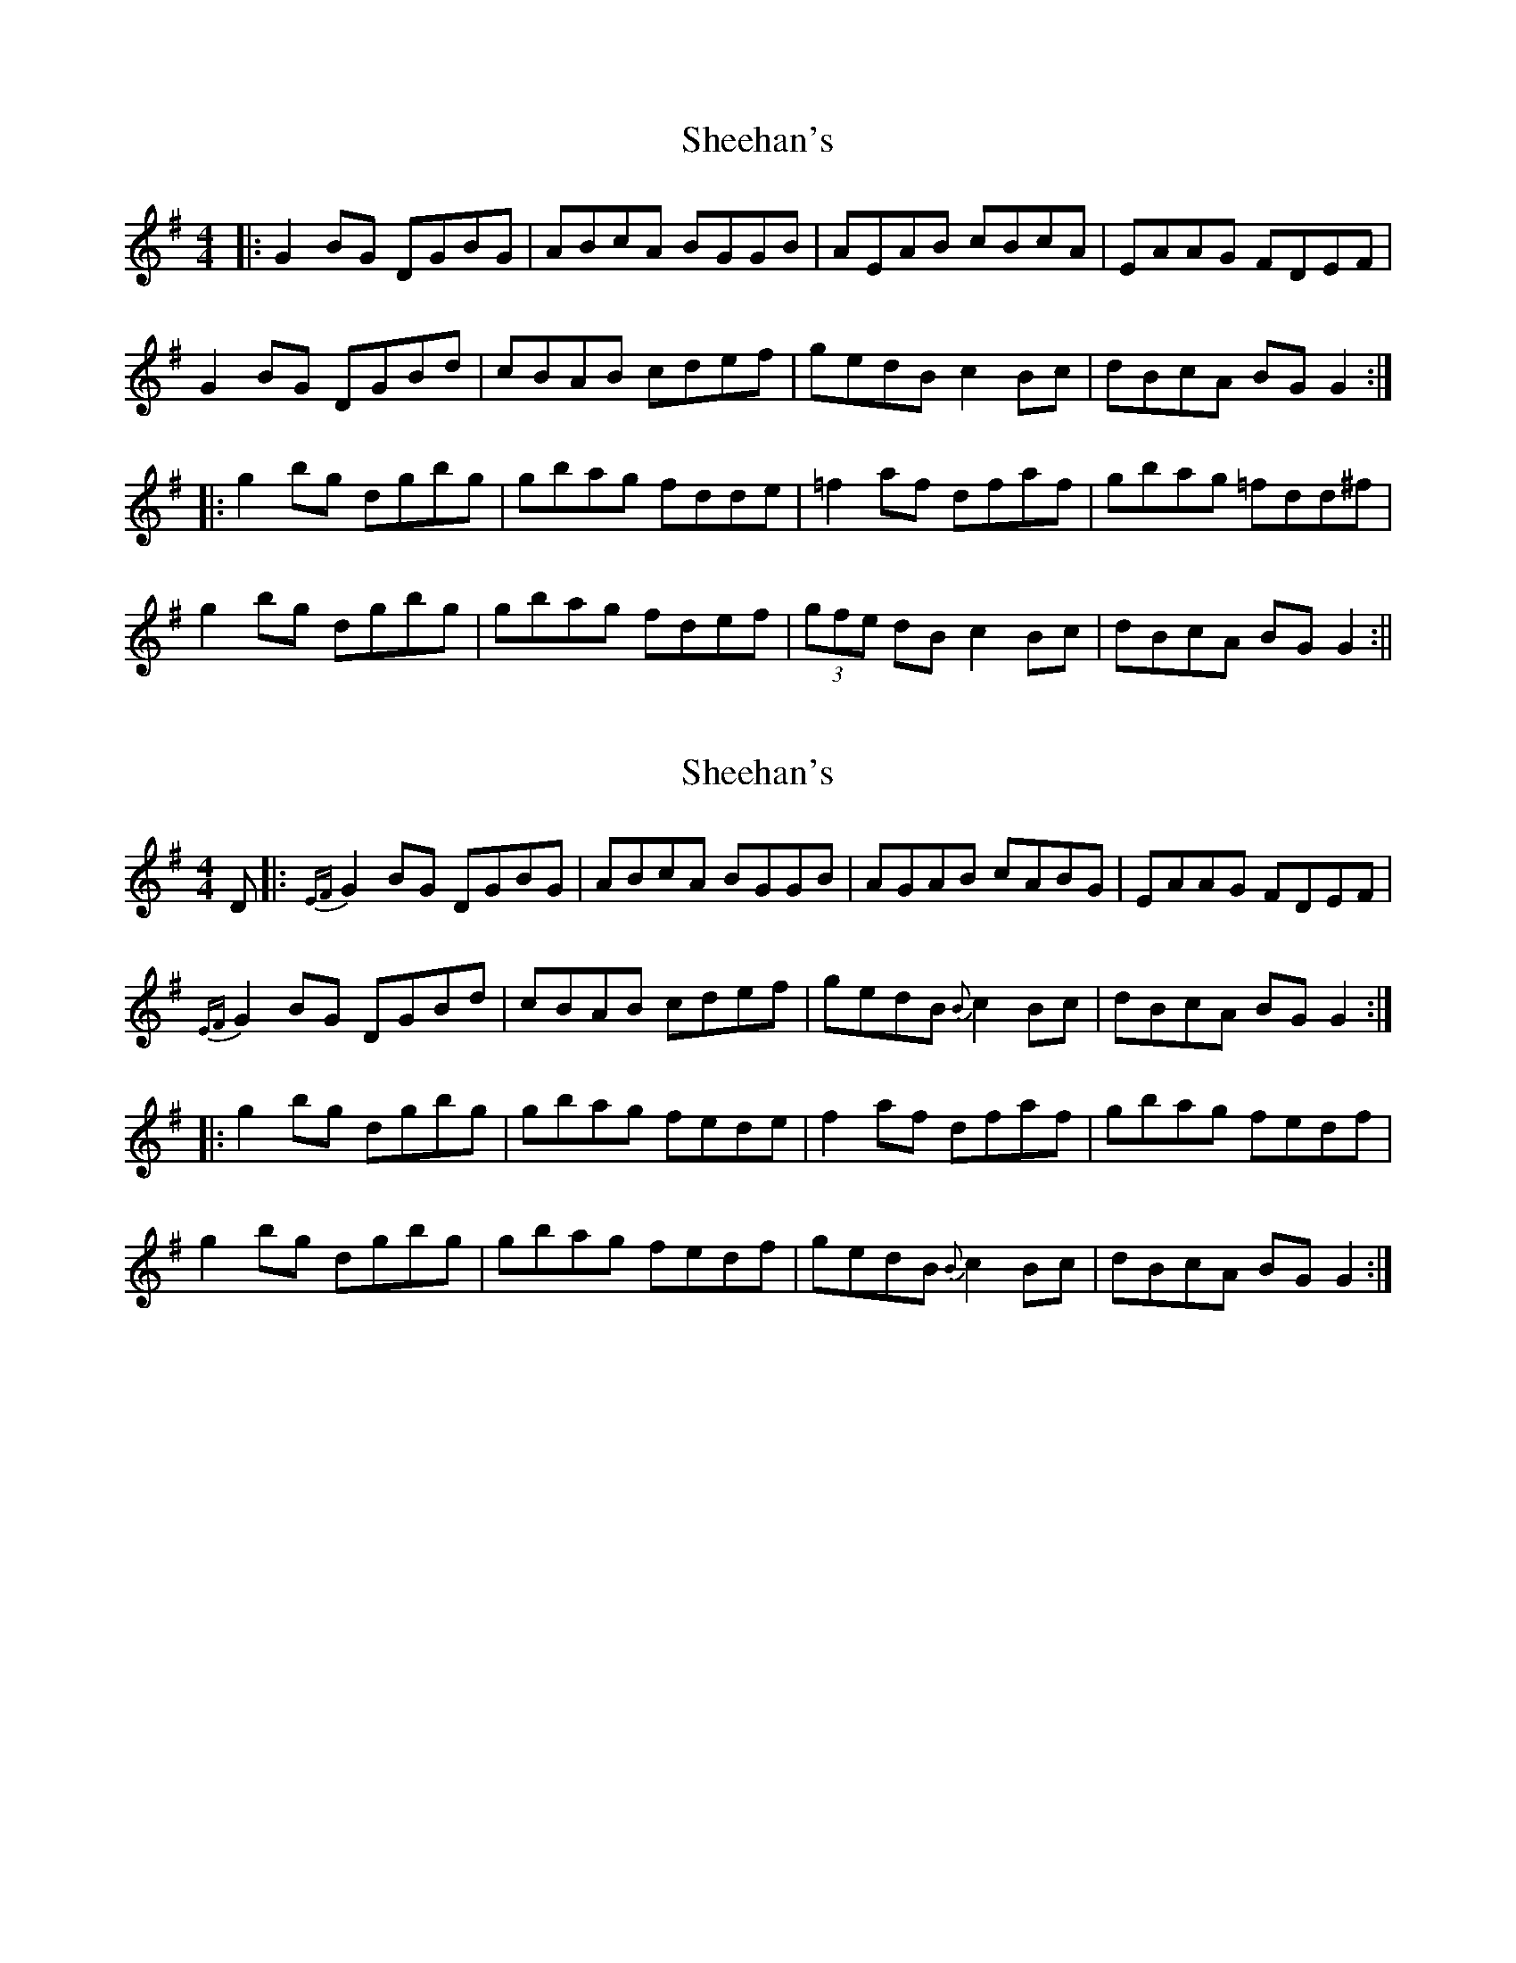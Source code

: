X: 1
T: Sheehan's
Z: fidicen
S: https://thesession.org/tunes/1178#setting1178
R: reel
M: 4/4
L: 1/8
K: Gmaj
|:G2BG DGBG|ABcA BGGB|AEAB cBcA|EAAG FDEF|
G2BG DGBd|cBAB cdef|gedB c2Bc|dBcA BGG2:|
|:g2bg dgbg|gbag fdde|=f2af dfaf|gbag =fdd^f|
g2bg dgbg|gbag fdef|(3gfe dB c2Bc|dBcA BGG2:||
X: 2
T: Sheehan's
Z: Ken Brown
S: https://thesession.org/tunes/1178#setting14449
R: reel
M: 4/4
L: 1/8
K: Gmaj
D |:{EF}G2 BG DGBG|ABcA BGGB|AGAB cABG|EAAG FDEF|{EF}G2 BG DGBd| cBAB cdef|gedB {B}c2 Bc|dBcA BG G2:||:g2 bg dgbg|gbag fede|f2 af dfaf|gbag fedf|g2 bg dgbg|gbag fedf|gedB {B}c2 Bc|dBcA BG G2:|
X: 3
T: Sheehan's
Z: usedbullfrog
S: https://thesession.org/tunes/1178#setting7010
R: reel
M: 4/4
L: 1/8
K: Gmaj
F|G2 B-G DGBG|A^GAB cdec|A^GAB cAAG|FADE FGAF|
G2 B-G DGBG|A^GAB cdef|gedB c2 Bc|(3dcB cA B-G G:|
|:f|g2 b-g dgbg|gbag fdde|f2 a-f dfaf|gbag fdef|
~g3-b ~a3-f|gbag fdef|gedB c2 B-c|(3dcB cA BG G:|
